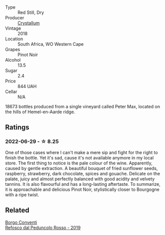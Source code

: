 #+attr_html: :class wine-main-image
[[file:/images/bf/9ca0ae-be5a-4d12-aefd-278699e1118e/2021-11-14-12-37-30-272C5C47-4959-49A3-9D76-7CAD0C04A24D-1-105-c@512.webp]]

- Type :: Red Still, Dry
- Producer :: [[barberry:/producers/6eacd899-d7a5-4ee2-a135-b8a48e4a3d53][Crystallum]]
- Vintage :: 2018
- Location :: South Africa, WO Western Cape
- Grapes :: Pinot Noir
- Alcohol :: 13.5
- Sugar :: 2.4
- Price :: 844 UAH
- Cellar :: N/A

18673 bottles produced from a single vineyard called Peter Max, located on the hills of Hemel-en-Aarde ridge.

** Ratings

*** 2022-06-29 - ☆ 8.25

One of those cases where I can't make a mere sip and fight for the right to finish the bottle. Yet it's sad, cause it's not available anymore in my local store. The first thing to notice is the pale colour of the wine. Apparently, caused by gentle extraction. A beautiful bouquet of fried sunflower seeds, raspberry, strawberry, dark chocolate, spices and gouache. Delicate on the palate, juicy and almost perfectly balanced with good acidity and velvety tannins. It is also flavourful and has a long-lasting aftertaste. To summarize, it is approachable and delicious Pinot Noir, stylistically closer to Bourgogne with a ripe twist.

** Related

#+begin_export html
<div class="flex-container">
  <a class="flex-item flex-item-left" href="/wines/b24c31f5-afdf-4ff6-9adc-d10716f59f51.html">
    <img class="flex-bottle" src="/images/b2/4c31f5-afdf-4ff6-9adc-d10716f59f51/2022-06-05-11-22-28-BD775932-C848-4DF5-A02D-8D40DDE17320-1-105-c@512.webp"></img>
    <section class="h">Borgo Conventi</section>
    <section class="h text-bolder">Refosco dal Peduncolo Rosso - 2019</section>
  </a>

</div>
#+end_export
